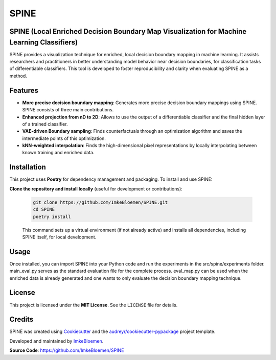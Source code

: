 SPINE
=====

.. image:: https://img.shields.io/pypi/v/spine.svg
   :target: https://pypi.python.org/pypi/spine
   :alt: PyPI version

.. image:: https://img.shields.io/travis/ImkeBloemen/spine.svg
   :target: https://travis-ci.com/ImkeBloemen/spine
   :alt: Build Status

.. image:: https://readthedocs.org/projects/spine/badge/?version=latest
   :target: https://spine.readthedocs.io/en/latest/?version=latest
   :alt: Documentation Status

.. image:: https://pyup.io/repos/github/ImkeBloemen/spine/shield.svg
   :target: https://pyup.io/repos/github/ImkeBloemen/spine/
   :alt: Dependency Updates

**SPINE** (Local Enriched Decision Boundary Map Visualization for Machine Learning Classifiers)
----------------------------------------------------------------------------------------------

SPINE provides a visualization technique for enriched, local decision boundary mapping in machine learning. 
It assists researchers and practitioners in better understanding model behavior near decision boundaries, for classification tasks of differentiable classifiers. This tool is developed to foster reproducibility and clarity when evaluating SPINE as a method.

.. contents::
   :local:
   :depth: 2

Features
--------

- **More precise decision boundary mapping**: Generates more precise decision boundary mappings using SPINE. SPINE consists of three main contributions.
- **Enhanced projection  from nD to 2D**: Allows to use the output of a differentiable classifier and the final hidden layer of a trained classifier.
- **VAE-driven Boundary sampling**: Finds counterfactuals through an optimization algorithm and saves the intermediate points of this optimization.
- **kNN-weighted interpolation**: Finds the high-dimensional pixel representations by locally interpolating between known training and enriched data.

Installation
------------

This project uses **Poetry** for dependency management and packaging. To install and use SPINE:

**Clone the repository and install locally** (useful for development or contributions):

   .. code-block:: bash

      git clone https://github.com/ImkeBloemen/SPINE.git
      cd SPINE
      poetry install

   This command sets up a virtual environment (if not already active) and installs all dependencies, including SPINE 
   itself, for local development.

Usage
-----

Once installed, you can import SPINE into your Python code and run the experiments in the src/spine/experiments folder. main_eval.py serves as the standard evaluation file for the complete process. eval_map.py can be used when the enriched data is already generated and one wants to only evaluate the decision boundary mapping technique.

License
-------

This project is licensed under the **MIT License**. See the ``LICENSE`` file for details.

Credits
-------

SPINE was created using 
`Cookiecutter <https://github.com/audreyr/cookiecutter>`_ and the 
`audreyr/cookiecutter-pypackage <https://github.com/audreyr/cookiecutter-pypackage>`_ project template.  

Developed and maintained by `ImkeBloemen <https://github.com/ImkeBloemen>`_.

**Source Code**: https://github.com/ImkeBloemen/SPINE

